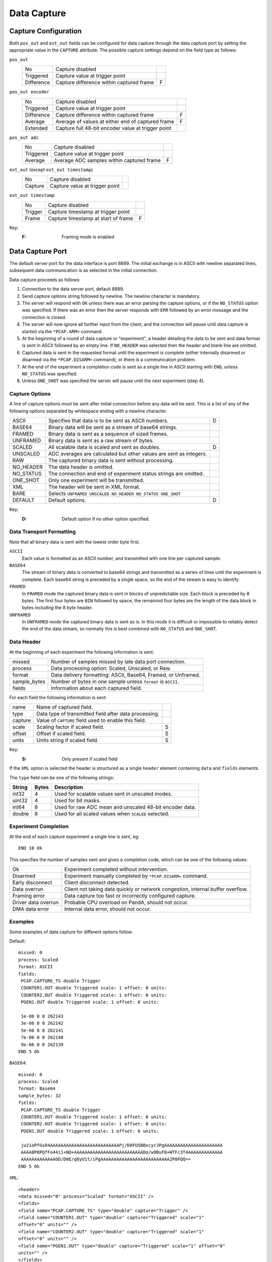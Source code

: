 Data Capture
============

Capture Configuration
---------------------

Both ``pos_out`` and ``ext_out`` fields can be configured for data capture
through the data capture port by setting the appropriate value in the
``CAPTURE`` attribute.  The possible capture settings depend on the field type
as follows:

``pos_out``
    =========== ============================================================== =
    No          Capture disabled
    Triggered   Capture value at trigger point
    Difference  Capture difference within captured frame                       F
    =========== ============================================================== =

``pos_out encoder``
    =========== ============================================================== =
    No          Capture disabled
    Triggered   Capture value at trigger point
    Difference  Capture difference within captured frame                       F
    Average     Average of values at either end of captured frame              F
    Extended    Capture full 48-bit encoder value at trigger point
    =========== ============================================================== =

``pos_out adc``
    =========== ============================================================== =
    No          Capture disabled
    Triggered   Capture value at trigger point
    Average     Average ADC samples within captured frame                      F
    =========== ============================================================== =

``ext_out`` (except ``ext_out timestamp``)
    =========== ============================================================== =
    No          Capture disabled
    Capture     Capture value at trigger point
    =========== ============================================================== =

``ext_out timestamp``
    =========== ============================================================== =
    No          Capture disabled
    Trigger     Capture timestamp at trigger point
    Frame       Capture timestamp at start of frame                            F
    =========== ============================================================== =

Key:
    :F: Framing mode is enabled


Data Capture Port
-----------------

The default server port for the data interface is port 8889.  The initial
exchange is in ASCII with newline separated lines, subsequent data communication
is as selected in the initial connection.

Data capture proceeds as follows:

1.  Connection to the data server port, default 8889.

2.  Send capture options string followed by newline.  The newline character is
    mandatory.

3.  The server will respond with ``OK`` unless there was an error parsing the
    capture options, or if the ``NO_STATUS`` option was specified.  If there was
    an error then the server responds with ``ERR`` followed by an error message
    and the connection is closed.

4.  The server will now ignore all further input from the client, and the
    connection will pause until data capture is started via the ``*PCAP.ARM=``
    command.

5.  At the beginning of a round of data capture or "experiment", a header
    detailing the data to be sent and data format is sent in ASCII followed by
    an empty line.  If ``NO_HEADER`` was selected then the header and blank line
    are omitted.

6.  Captured data is sent in the requested format until the experiment is
    complete (either internally disarmed or disarmed via the ``*PCAP.DISARM=``
    command), or there is a communication problem.

7.  At the end of the experiment a completion code is sent as a single line in
    ASCII starting with ``END``, unless ``NO_STATUS`` was specified.

8.  Unless ``ONE_SHOT`` was specified the server will pause until the next
    experiment (step 4).


Capture Options
~~~~~~~~~~~~~~~

A line of capture options *must* be sent after initial connection before any
data will be sent.  This is a list of any of the following options separated by
whitespace ending with a newline character.

=========== ================================================================== =
ASCII       Specifies that data is to be sent as ASCII numbers.                D
BASE64      Binary data will be sent as a stream of base64 strings.
FRAMED      Binary data is sent as a sequence of sized frames.
UNFRAMED    Binary data is sent as a raw stream of bytes.
SCALED      All scalable data is scaled and sent as doubles.                   D
UNSCALED    ADC averages are calculated but other values are sent as integers.
RAW         The captured binary data is sent without processing.
NO_HEADER   The data header is omitted.
NO_STATUS   The connection and end of experiment status strings are omitted.
ONE_SHOT    Only one experiment will be transmitted.
XML         The header will be sent in XML format.
BARE        Selects ``UNFRAMED UNSCALED NO_HEADER NO_STATUS ONE_SHOT``
DEFAULT     Default options.                                                   D
=========== ================================================================== =

Key:
    :D: Default option if no other option specified.


Data Transport Formatting
~~~~~~~~~~~~~~~~~~~~~~~~~

Note that all binary data is sent with the lowest order byte first.

``ASCII``
    Each value is formatted as an ASCII number, and transmitted with one line
    per captured sample.

``BASE64``
    The stream of binary data is converted to base64 strings and transmitted as
    a series of lines until the experiment is complete.  Each base64 string is
    preceded by a single space, so the end of the stream is easy to identify.

``FRAMED``
    In ``FRAMED`` mode the captured binary data is sent in blocks of
    unpredictable size.  Each block is preceded by 8 bytes.  The first four
    bytes are ``BIN`` followed by space, the remainind four bytes are the length
    of the data block in bytes *including* the 8 byte header.

``UNFRAMED``
    In ``UNFRAMED`` mode the captured binary data is sent as is.  In this mode
    it is difficult or impossible to reliably detect the end of the data stream,
    so normally this is best combined with ``NO_STATUS`` and ``ONE_SHOT``.


Data Header
~~~~~~~~~~~

At the beginning of each experiment the following information is sent:

=============== ================================================================
missed          Number of samples missed by late data port connection.
process         Data processing option: Scaled, Unscaled, or Raw.
format          Data delivery formatting: ASCII, Base64, Framed, or Unframed.
sample_bytes    Number of bytes in one sample unless ``format`` is ``ASCII``.
fields          Information about each captured field.
=============== ================================================================

For each field the following information is sent:

=============== ============================================================== =
name            Name of captured field.
type            Data type of transmitted field after data processing.
capture         Value of ``CAPTURE`` field used to enable this field.
scale           Scaling factor if scaled field.                                S
offset          Offset if scaled field.                                        S
units           Units string if scaled field.                                  S
=============== ============================================================== =

Key:
    :S: Only present if scaled field

If the ``XML`` option is selected the header is structured as a single
``header`` element containing ``data`` and ``fields`` elements.

The ``type`` field can be one of the following strings:

=========== ======= ============================================================
String      Bytes   Description
=========== ======= ============================================================
int32       4       Used for scalable values sent in unscaled modes.
uint32      4       Used for bit masks.
int64       8       Used for raw ADC mean and unscaled 48-bit encoder data.
double      8       Used for all scaled values when ``SCALED`` selected.
=========== ======= ============================================================


Experiment Completion
~~~~~~~~~~~~~~~~~~~~~

At the end of each capture experiment a single line is sent, eg::

    END 10 Ok

This specifies the number of samples sent and gives a completion code, which can
be one of the following values:

=================== ============================================================
Ok                  Experiment completed without intervention.
Disarmed            Experiment manually completed by ``*PCAP.DISARM=`` command.
Early disconnect    Client disconnect detected.
Data overrun        Client not taking data quickly or network congestion,
                    internal buffer overflow.
Framing error       Data capture too fast or incorrectly configured capture.
Driver data overrun Probable CPU overload on PandA, should not occur.
DMA data error      Internal data error, should not occur.
=================== ============================================================


Examples
~~~~~~~~

Some examples of data capture for different options follow:

Default::

    missed: 0
    process: Scaled
    format: ASCII
    fields:
     PCAP.CAPTURE_TS double Trigger
     COUNTER1.OUT double Triggered scale: 1 offset: 0 units: 
     COUNTER2.OUT double Triggered scale: 1 offset: 0 units: 
     PGEN1.OUT double Triggered scale: 1 offset: 0 units: 

     1e-06 0 0 262143
     3e-06 0 0 262142
     5e-06 0 0 262141
     7e-06 0 0 262140
     9e-06 0 0 262139
    END 5 Ok

``BASE64``::

    missed: 0
    process: Scaled
    format: Base64
    sample_bytes: 32
    fields:
     PCAP.CAPTURE_TS double Trigger
     COUNTER1.OUT double Triggered scale: 1 offset: 0 units: 
     COUNTER2.OUT double Triggered scale: 1 offset: 0 units: 
     PGEN1.OUT double Triggered scale: 1 offset: 0 units: 

     ju21oPfGsD4AAAAAAAAAAAAAAAAAAAAAAAAAAPj/D0FU5BBxcyrJPgAAAAAAAAAAAAAAAAAAAAAA
     AAAA8P8PQfFo44i1+NQ+AAAAAAAAAAAAAAAAAAAAAAAAAADo/w9BuF8+WTFc3T4AAAAAAAAAAAAA
     AAAAAAAAAAAAAOD/D0E/q8yU1t/iPgAAAAAAAAAAAAAAAAAAAAAAAAAA2P8PQQ==
    END 5 Ok

``XML``::

    <header>
    <data missed="0" process="Scaled" format="ASCII" />
    <fields>
    <field name="PCAP.CAPTURE_TS" type="double" capture="Trigger" />
    <field name="COUNTER1.OUT" type="double" capture="Triggered" scale="1"
    offset="0" units="" />
    <field name="COUNTER2.OUT" type="double" capture="Triggered" scale="1"
    offset="0" units="" />
    <field name="PGEN1.OUT" type="double" capture="Triggered" scale="1" offset="0"
    units="" />
    </fields>
    </header>

     1e-06 0 0 262143
     3e-06 0 0 262142
     5e-06 0 0 262141
     7e-06 0 0 262140
     9e-06 0 0 262139
    END 5 Ok
